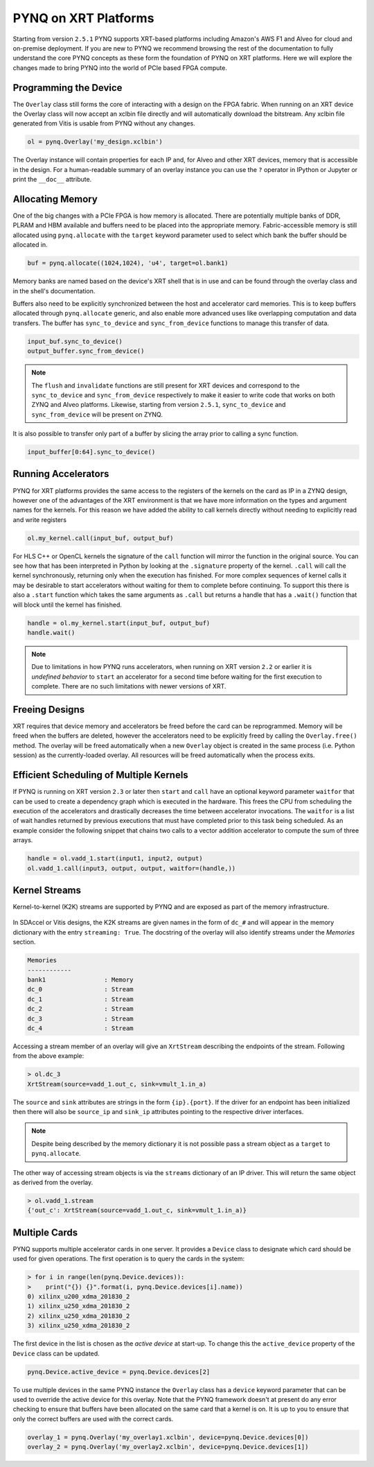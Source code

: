 PYNQ on XRT Platforms
=====================

Starting from version ``2.5.1`` PYNQ supports XRT-based platforms including 
Amazon's AWS F1 and Alveo for cloud and on-premise deployment.
If you are new to PYNQ we recommend browsing the rest of the documentation to
fully understand the core PYNQ concepts as these form the foundation of PYNQ
on XRT platforms. Here we will explore the changes made to bring PYNQ into the
world of PCIe based FPGA compute.

Programming the Device
----------------------

The ``Overlay`` class still forms the core of interacting with a design on the
FPGA fabric. When running on an XRT device the Overlay class will now accept
an xclbin file directly and will automatically download the bitstream. 
Any xclbin file generated from Vitis is usable from PYNQ without any changes.

.. code:: python

    ol = pynq.Overlay('my_design.xclbin')

The Overlay instance will contain properties for each IP and, for Alveo and 
other XRT devices, memory that is accessible in the design. For a 
human-readable summary of an overlay instance you can use the ``?`` operator in 
IPython or Jupyter or print the ``__doc__`` attribute.

Allocating Memory
-----------------

One of the big changes with a PCIe FPGA is how memory is allocated. There are
potentially multiple banks of DDR, PLRAM and HBM available and buffers need to
be placed into the appropriate memory. Fabric-accessible memory is still
allocated using ``pynq.allocate`` with the ``target`` keyword parameter
used to select which bank the buffer should be allocated in.

.. code:: python

    buf = pynq.allocate((1024,1024), 'u4', target=ol.bank1)

Memory banks are named based on the device's XRT shell that is in use and can
be found through the overlay class and in the shell's documentation.

Buffers also need to be explicitly synchronized between the host and
accelerator card memories. This is to keep buffers allocated through 
``pynq.allocate`` generic, and also enable more advanced uses like overlapping
computation and data transfers. The buffer has ``sync_to_device`` and
``sync_from_device`` functions to manage this transfer of data. 

.. code:: python

    input_buf.sync_to_device()
    output_buffer.sync_from_device()

.. note:: The ``flush`` and ``invalidate`` functions are still present for XRT 
    devices and correspond to the ``sync_to_device`` and ``sync_from_device`` 
    respectively to make it easier to write code that works on both ZYNQ and 
    Alveo platforms. Likewise, starting from version ``2.5.1``, 
    ``sync_to_device`` and ``sync_from_device`` will be present on ZYNQ.

It is also possible to transfer only part of a buffer by slicing the array
prior to calling a sync function.

.. code:: python

    input_buffer[0:64].sync_to_device()

Running Accelerators
--------------------

PYNQ for XRT platforms provides the same access to the registers of the kernels
on the card as IP in a ZYNQ design, however one of the advantages of the XRT
environment is that we have more information on the types and argument names
for the kernels. For this reason we have added the ability to call kernels
directly without needing to explicitly read and write registers

.. code:: python

    ol.my_kernel.call(input_buf, output_buf)

For HLS C++ or OpenCL kernels the signature of the ``call`` function will
mirror the function in the original source. You can see how that has been
interpreted in Python by looking at the ``.signature`` property of the kernel.
``.call`` will call the kernel synchronously, returning only when the
execution has finished. For more complex sequences of kernel calls it may
be desirable to start accelerators without waiting for them to complete
before continuing. To support this there is also a ``.start`` function
which takes the same arguments as ``.call`` but returns a handle that has a
``.wait()`` function that will block until the kernel has finished. 


.. code:: python

    handle = ol.my_kernel.start(input_buf, output_buf)
    handle.wait()

.. note:: Due to limitations in how PYNQ runs accelerators, when running on XRT 
    version ``2.2`` or earlier it is *undefined behavior* to ``start`` an 
    accelerator for a second time before waiting for the first execution to 
    complete. There are no such limitations with newer versions of XRT.

Freeing Designs
---------------

XRT requires that device memory and accelerators be freed before the card can
be reprogrammed. Memory will be freed when the buffers are deleted, however the
accelerators need to be explicitly freed by calling the ``Overlay.free()``
method. The overlay will be freed automatically when a new ``Overlay`` object
is created in the same process (i.e. Python session) as the currently-loaded 
overlay. All resources will be freed automatically when the process exits.

Efficient Scheduling of Multiple Kernels
----------------------------------------

If PYNQ is running on XRT version ``2.3`` or later then ``start`` and ``call`` 
have an optional keyword parameter ``waitfor`` that can be used to create a
dependency graph which is executed in the hardware. This frees the CPU from
scheduling the execution of the accelerators and drastically decreases the time
between accelerator invocations. The ``waitfor`` is a list of wait handles
returned by previous executions that must have completed prior to this task
being scheduled.  As an example consider the following snippet that chains two
calls to a vector addition accelerator to compute the sum of three arrays.

.. code:: python

    handle = ol.vadd_1.start(input1, input2, output)
    ol.vadd_1.call(input3, output, output, waitfor=(handle,))

Kernel Streams
--------------

Kernel-to-kernel (K2K) streams are supported by PYNQ and are exposed as part of
the memory infrastructure.

   .. image:: ../images/k2k_streams.png
      :align: center

In SDAccel or Vitis designs, the K2K streams are
given names in the form of ``dc_#`` and will appear in the memory dictionary
with the entry ``streaming: True``. The docstring of the overlay will also
identify streams under the *Memories* section.

.. code-block:: console

    Memories
    ------------
    bank1                : Memory
    dc_0                 : Stream
    dc_1                 : Stream
    dc_2                 : Stream
    dc_3                 : Stream
    dc_4                 : Stream

Accessing a stream member of an overlay will give an ``XrtStream`` describing
the endpoints of the stream. Following from the above example:

.. code:: python

    > ol.dc_3
    XrtStream(source=vadd_1.out_c, sink=vmult_1.in_a)

The ``source`` and ``sink`` attributes are strings in the form ``{ip}.{port}``.
If the driver for an endpoint has been initialized then there will also be
``source_ip`` and ``sink_ip`` attributes pointing to the respective driver
interfaces.

.. note:: Despite being described by the memory dictionary it is not possible
    pass a stream object as a ``target`` to ``pynq.allocate``.

The other way of accessing stream objects is via the ``streams`` dictionary of
an IP driver. This will return the same object as derived from the overlay.

.. code:: python

    > ol.vadd_1.stream
    {'out_c': XrtStream(source=vadd_1.out_c, sink=vmult_1.in_a)}


Multiple Cards
--------------

PYNQ supports multiple accelerator cards in one server. It provides a 
``Device`` class to designate which card should be used for given operations. 
The first operation is to query the cards in the system:

.. code:: python

    > for i in range(len(pynq.Device.devices)):
    >    print("{}) {}".format(i, pynq.Device.devices[i].name))
    0) xilinx_u200_xdma_201830_2
    1) xilinx_u250_xdma_201830_2
    2) xilinx_u250_xdma_201830_2
    3) xilinx_u250_xdma_201830_2

The first device in the list is chosen as the *active device* at start-up. To
change this the ``active_device`` property of the ``Device`` class can be
updated.

.. code:: python

    pynq.Device.active_device = pynq.Device.devices[2]

To use multiple devices in the same PYNQ instance the ``Overlay`` class has
a ``device`` keyword parameter that can be used to override the active device
for this overlay. Note that the PYNQ framework doesn't at present do any
error checking to ensure that buffers have been allocated on the same card
that a kernel is on. It is up to you to ensure that only the correct buffers
are used with the correct cards.

.. code:: python

    overlay_1 = pynq.Overlay('my_overlay1.xclbin', device=pynq.Device.devices[0])
    overlay_2 = pynq.Overlay('my_overlay2.xclbin', device=pynq.Device.devices[1])
